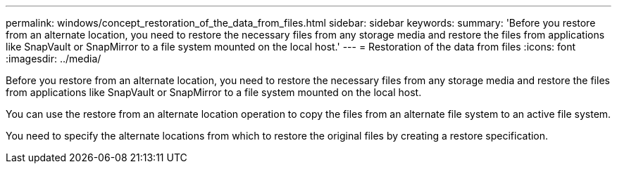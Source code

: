 ---
permalink: windows/concept_restoration_of_the_data_from_files.html
sidebar: sidebar
keywords: 
summary: 'Before you restore from an alternate location, you need to restore the necessary files from any storage media and restore the files from applications like SnapVault or SnapMirror to a file system mounted on the local host.'
---
= Restoration of the data from files
:icons: font
:imagesdir: ../media/

[.lead]
Before you restore from an alternate location, you need to restore the necessary files from any storage media and restore the files from applications like SnapVault or SnapMirror to a file system mounted on the local host.

You can use the restore from an alternate location operation to copy the files from an alternate file system to an active file system.

You need to specify the alternate locations from which to restore the original files by creating a restore specification.
